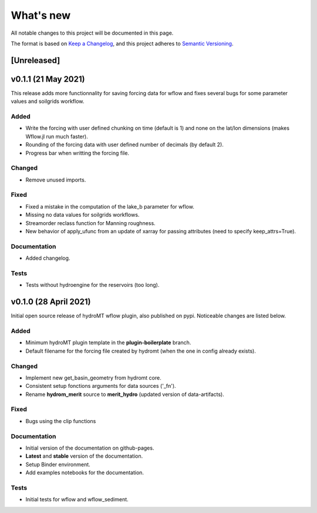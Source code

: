 What's new
==========
All notable changes to this project will be documented in this page.

The format is based on `Keep a Changelog`_, and this project adheres to
`Semantic Versioning`_.

[Unreleased]
------------

v0.1.1 (21 May 2021)
--------------------
This release adds more functionnality for saving forcing data for wflow and fixes several bugs for some parameter values and soilgrids workflow.

Added
^^^^^

- Write the forcing with user defined chunking on time (default is 1) and none on the lat/lon dimensions (makes Wflow.jl run much faster).
- Rounding of the forcing data with user defined number of decimals (by default 2).
- Progress bar when writting the forcing file.

Changed
^^^^^^^

- Remove unused imports.

Fixed
^^^^^

- Fixed a mistake in the computation of the lake_b parameter for wflow.
- Missing no data values for soilgrids workflows.
- Streamorder reclass function for Manning roughness.
- New behavior of apply_ufunc from an update of xarray for passing attributes (need to specify keep_attrs=True).

Documentation
^^^^^^^^^^^^^

- Added changelog.

Tests
^^^^^

- Tests without hydroengine for the reservoirs (too long).

v0.1.0 (28 April 2021)
----------------------
Initial open source release of hydroMT wflow plugin, also published on pypi. Noticeable changes are listed below.

Added
^^^^^

- Minimum hydroMT plugin template in the **plugin-boilerplate** branch.
- Default filename for the forcing file created by hydromt (when the one in config already exists).

Changed
^^^^^^^

- Implement new get_basin_geometry from hydromt core.
- Consistent setup fonctions arguments for data sources ('_fn').
- Rename **hydrom_merit** source to **merit_hydro** (updated version of data-artifacts).

Fixed
^^^^^

- Bugs using the clip functions

Documentation
^^^^^^^^^^^^^

- Initial version of the documentation on github-pages.
- **Latest** and **stable** version of the documentation.
- Setup Binder environment.
- Add examples notebooks for the documentation.

Tests
^^^^^

- Initial tests for wflow and wflow_sediment.

.. _Keep a Changelog: https://keepachangelog.com/en/1.0.0/
.. _Semantic Versioning: https://semver.org/spec/v2.0.0.html